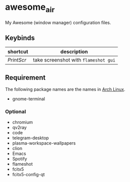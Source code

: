 * awesome_air

My Awesome (window manager) configuration files.

** Keybinds

| shortcut   | description                          |
|------------+--------------------------------------|
| /PrintScr/ | take screenshot with =flameshot gui= |

** Requirement

The following package names are the names in [[https://www.archlinux.org/][Arch Linux]].

- gnome-terminal

*** Optional

- chromium
- qv2ray
- code
- telegram-desktop
- plasma-workspace-wallpapers
- clion
- Emacs
- Spotify
- flameshot
- fcitx5
- fcitx5-config-qt
